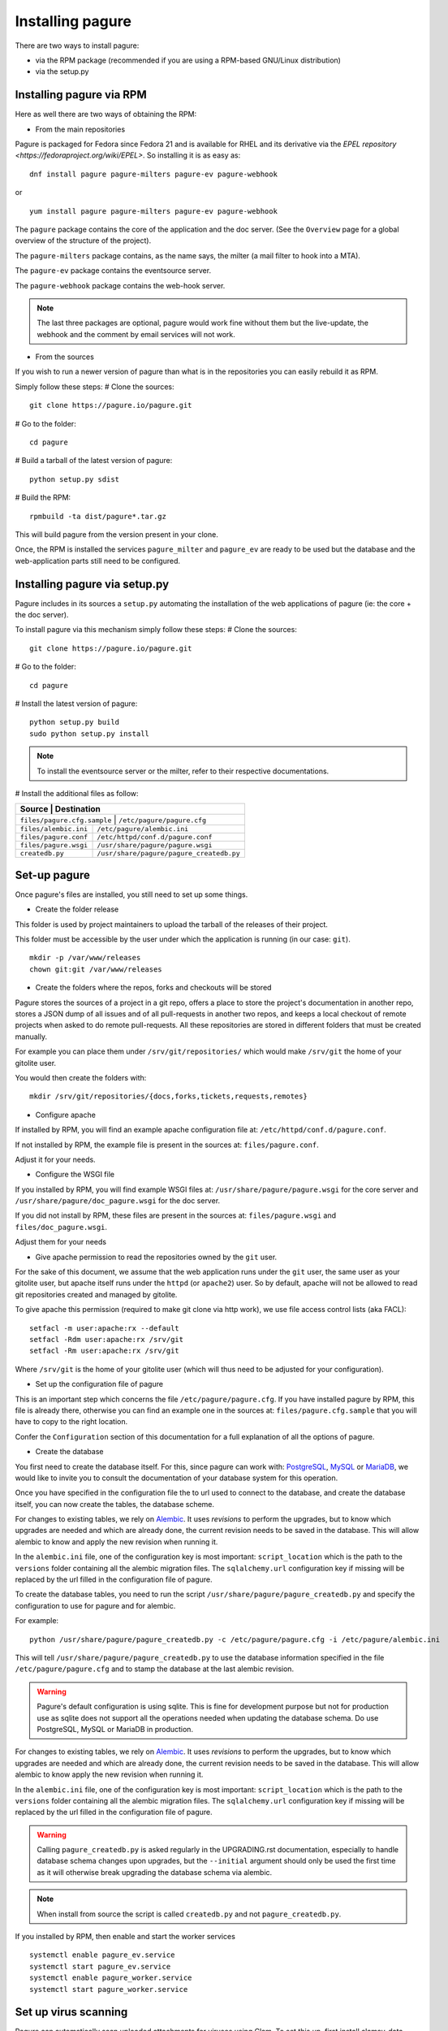 Installing pagure
=================

There are two ways to install pagure:

* via the RPM package (recommended if you are using a RPM-based GNU/Linux distribution)
* via the setup.py



Installing pagure via RPM
-------------------------

Here as well there are two ways of obtaining the RPM:

* From the main repositories

Pagure is packaged for Fedora since Fedora 21 and is available for RHEL and
its derivative via the `EPEL repository <https://fedoraproject.org/wiki/EPEL>`.
So installing it is as easy as:
::

    dnf install pagure pagure-milters pagure-ev pagure-webhook

or

::

    yum install pagure pagure-milters pagure-ev pagure-webhook

The ``pagure`` package contains the core of the application and the doc server.
(See the ``Overview`` page for a global overview of the structure of the
project).

The ``pagure-milters`` package contains, as the name says, the milter (a
mail filter to hook into a MTA).

The ``pagure-ev`` package contains the eventsource server.

The ``pagure-webhook`` package contains the web-hook server.


.. note:: The last three packages are optional, pagure would work fine without
        them but the live-update, the webhook and the comment by email
        services will not work.

* From the sources

If you wish to run a newer version of pagure than what is in the repositories
you can easily rebuild it as RPM.

Simply follow these steps:
# Clone the sources::

    git clone https://pagure.io/pagure.git

# Go to the folder::

    cd pagure

# Build a tarball of the latest version of pagure::

    python setup.py sdist

# Build the RPM::

    rpmbuild -ta dist/pagure*.tar.gz

This will build pagure from the version present in your clone.


Once, the RPM is installed the services ``pagure_milter`` and ``pagure_ev``
are ready to be used but the database and the web-application parts still
need to be configured.



Installing pagure via setup.py
------------------------------

Pagure includes in its sources a ``setup.py`` automating the installation
of the web applications of pagure (ie: the core + the doc server).


To install pagure via this mechanism simply follow these steps:
# Clone the sources::

    git clone https://pagure.io/pagure.git

# Go to the folder::

    cd pagure

# Install the latest version of pagure::

    python setup.py build
    sudo python setup.py install

.. note:: To install the eventsource server or the milter, refer to their
        respective documentations.

# Install the additional files as follow:

+------------------------------+------------------------------------------+
|         Source               |             Destination                  |
+=============================+===========================================+
| ``files/pagure.cfg.sample``  | ``/etc/pagure/pagure.cfg``               |
+------------------------------+------------------------------------------+
| ``files/alembic.ini``        | ``/etc/pagure/alembic.ini``              |
+------------------------------+------------------------------------------+
| ``files/pagure.conf``        | ``/etc/httpd/conf.d/pagure.conf``        |
+------------------------------+------------------------------------------+
| ``files/pagure.wsgi``        | ``/usr/share/pagure/pagure.wsgi``        |
+------------------------------+------------------------------------------+
| ``createdb.py``              | ``/usr/share/pagure/pagure_createdb.py`` |
+------------------------------+------------------------------------------+



Set-up pagure
-------------

Once pagure's files are installed, you still need to set up some things.


* Create the folder release

This folder is used by project maintainers to upload the tarball of the
releases of their project.

This folder must be accessible by the user under which the application is
running (in our case: ``git``).
::

    mkdir -p /var/www/releases
    chown git:git /var/www/releases


* Create the folders where the repos, forks and checkouts will be stored

Pagure stores the sources of a project in a git repo, offers a place to
store the project's documentation in another repo, stores a JSON dump of all
issues and of all pull-requests in another two repos, and keeps a local
checkout of remote projects when asked to do remote pull-requests.
All these repositories are stored in different folders that must be
created manually.

For example you can place them under ``/srv/git/repositories/`` which would
make ``/srv/git`` the home of your gitolite user.

You would then create the folders with:
::

    mkdir /srv/git/repositories/{docs,forks,tickets,requests,remotes}


* Configure apache

If installed by RPM, you will find an example apache configuration file
at: ``/etc/httpd/conf.d/pagure.conf``.

If not installed by RPM, the example file is present in the sources at:
``files/pagure.conf``.

Adjust it for your needs.


* Configure the WSGI file

If you installed by RPM, you will find example WSGI files at:
``/usr/share/pagure/pagure.wsgi`` for the core server and
``/usr/share/pagure/doc_pagure.wsgi`` for the doc server.

If you did not install by RPM, these files are present in the sources at:
``files/pagure.wsgi`` and ``files/doc_pagure.wsgi``.

Adjust them for your needs


* Give apache permission to read the repositories owned by the ``git`` user.

For the sake of this document, we assume that the web application runs under
the ``git`` user, the same user as your gitolite user, but apache itself
runs under the ``httpd`` (or ``apache2``) user. So by default, apache
will not be allowed to read git repositories created and managed by gitolite.

To give apache this permission (required to make git clone via http work),
we use file access control lists (aka FACL):
::

    setfacl -m user:apache:rx --default
    setfacl -Rdm user:apache:rx /srv/git
    setfacl -Rm user:apache:rx /srv/git

Where ``/srv/git`` is the home of your gitolite user (which will thus need
to be adjusted for your configuration).


* Set up the configuration file of pagure

This is an important step which concerns the file ``/etc/pagure/pagure.cfg``.
If you have installed pagure by RPM, this file is already there, otherwise
you can find an example one in the sources at: ``files/pagure.cfg.sample``
that you will have to copy to the right location.

Confer the ``Configuration`` section of this documentation for a full
explanation of all the options of pagure.

* Create the database

You first need to create the database itself. For this, since pagure can
work with: `PostgreSQL <http://www.postgresql.org/>`_,
`MySQL <http://www.mysql.com/>`_ or `MariaDB <http://mariadb.org/>`_, we
would like to invite you to consult the documentation of your database system
for this operation.

Once you have specified in the configuration file the to url used to connect
to the database, and create the database itself, you can now create the
tables, the database scheme.

For changes to existing tables, we rely on `Alembic <http://alembic.readthedocs.org/>`_.
It uses `revisions` to perform the upgrades, but to know which upgrades are
needed and which are already done, the current revision needs to be saved
in the database. This will allow alembic to know and apply the new revision
when running it.

In the ``alembic.ini`` file, one of the configuration key is most important:
``script_location`` which is the path to the ``versions`` folder containing
all the alembic migration files. The ``sqlalchemy.url`` configuration key if
missing will be replaced by the url filled in the configuration file of
pagure.

To create the database tables, you need to run the script
``/usr/share/pagure/pagure_createdb.py`` and specify the configuration
to use for pagure and for alembic.

For example:
::

    python /usr/share/pagure/pagure_createdb.py -c /etc/pagure/pagure.cfg -i /etc/pagure/alembic.ini

This will tell ``/usr/share/pagure/pagure_createdb.py`` to use the database
information specified in the file ``/etc/pagure/pagure.cfg`` and to stamp
the database at the last alembic revision.

.. warning:: Pagure's default configuration is using sqlite. This is fine
        for development purpose but not for production use as sqlite does
        not support all the operations needed when updating the database
        schema. Do use PostgreSQL, MySQL or MariaDB in production.

For changes to existing tables, we rely on `Alembic <http://alembic.readthedocs.org/>`_.
It uses `revisions` to perform the upgrades, but to know which upgrades are
needed and which are already done, the current revision needs to be saved
in the database. This will allow alembic to know apply the new revision when
running it.

In the ``alembic.ini`` file, one of the configuration key is most important:
``script_location`` which is the path to the ``versions`` folder containing
all the alembic migration files. The ``sqlalchemy.url`` configuration key if
missing will be replaced by the url filled in the configuration file of
pagure.

.. warning:: Calling ``pagure_createdb.py`` is asked regularly in the
        UPGRADING.rst documentation, especially to handle database schema
        changes upon upgrades, but the ``--initial`` argument should only
        be used the first time as it will otherwise break upgrading the
        database schema via alembic.

.. note:: When install from source the script is called ``createdb.py`` and
        not ``pagure_createdb.py``.
              
If you installed by RPM, then enable and start the worker services
::

        systemctl enable pagure_ev.service
        systemctl start pagure_ev.service
        systemctl enable pagure_worker.service
        systemctl start pagure_worker.service
        

Set up virus scanning
---------------------
Pagure can automatically scan uploaded attachments for viruses using Clam.
To set this up, first install clamav-data-empty, clamav-server,
clamav-server-systemd and clamav-update.

Then edit /etc/freshclam.conf, removing the Example line and run freshclam once
to get an up to date database.

Copy /usr/share/doc/clamav-server/clamd.conf to /etc/clamd.conf and edit that
too, again making sure to remove the Example line. Make sure to set LocalSocket
to a file in a directory that exists, and set User to an existing system user.

Then start the clamd service and set VIRUS_SCAN_ATTACHMENTS = True in the
Pagure configuration.
